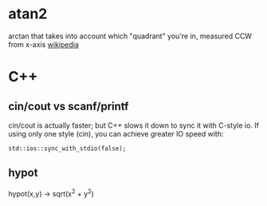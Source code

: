 * atan2
arctan that takes into account which "quadrant" you're in, measured CCW from x-axis [[https://en.wikipedia.org/wiki/Atan2][wikipedia]]
* C++
** cin/cout vs scanf/printf
cin/cout is actually faster; but C++ slows it down to sync it with C-style io. If using only one style (cin), you can achieve greater IO speed with:
#+BEGIN_SRC C++
std::ios::sync_with_stdio(false);
#+END_SRC
** hypot
hypot(x,y) -> sqrt(x^2 + y^2)
